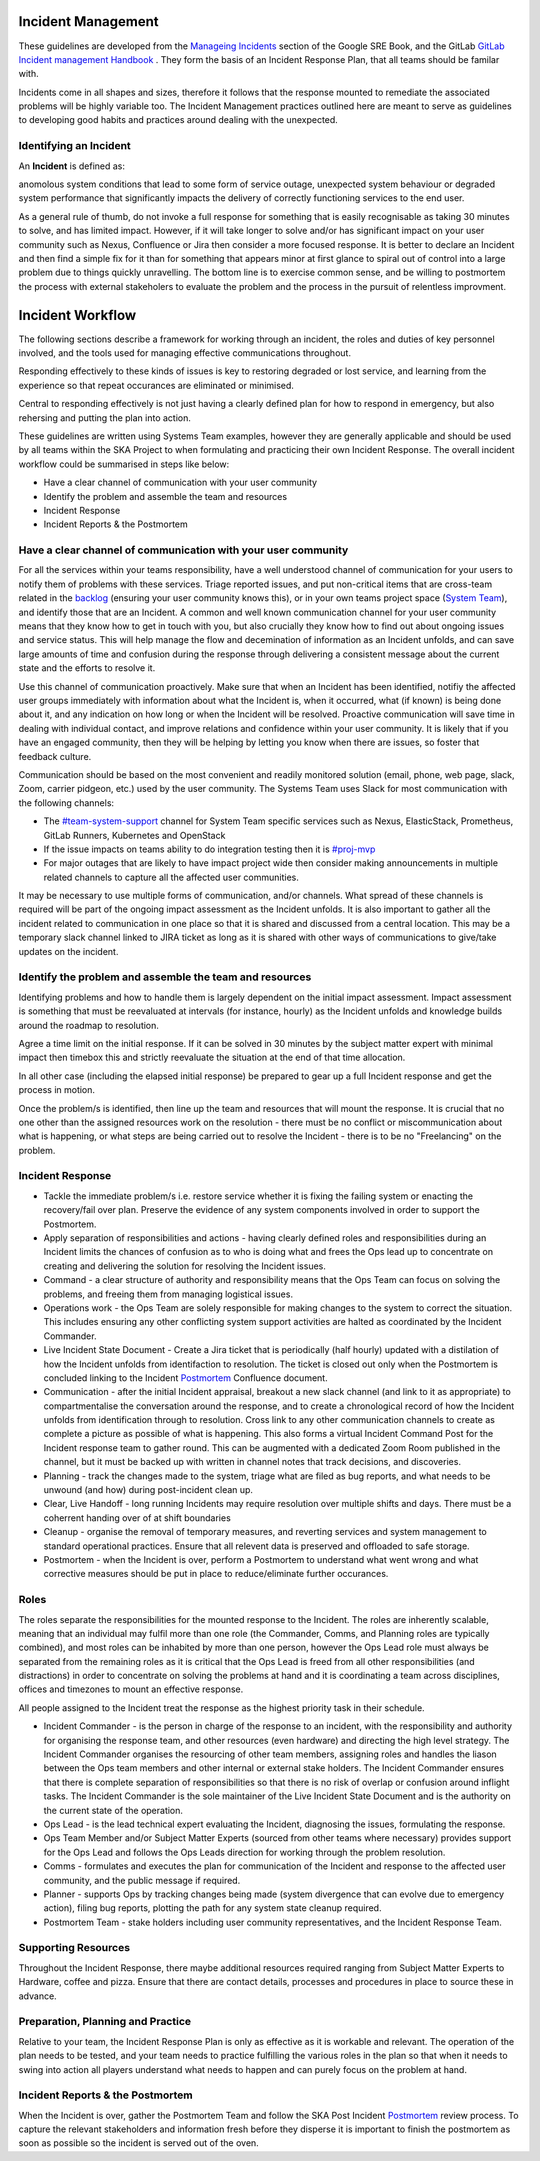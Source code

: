 Incident Management
===================

These guidelines are developed from the `Manageing Incidents <https://landing.google.com/sre/sre-book/chapters/managing-incidents/>`_ section of the Google SRE Book, and the GitLab `GitLab Incident management Handbook <https://about.gitlab.com/handbook/engineering/infrastructure/incident-management/>`_ .  They form the basis of an Incident Response Plan, that all teams should be familar with.

Incidents come in all shapes and sizes, therefore it follows that the response mounted to remediate the associated problems will be highly variable too.  The Incident Management practices outlined here are meant to serve as guidelines to developing good habits and practices around dealing with the unexpected.

Identifying an Incident
-----------------------

An **Incident** is defined as:

anomolous system conditions that lead to some form of service outage, unexpected system behaviour or degraded system performance that significantly impacts the delivery of correctly functioning services to the end user.

As a general rule of thumb, do not invoke a full response for something that is easily recognisable as taking 30 minutes to solve, and has limited impact.  However, if it will take longer to solve and/or has significant impact on your user community such as Nexus, Confluence or Jira then consider a more focused response.  It is better to declare an Incident and then find a simple fix for it than for something that appears minor at first glance to spiral out of control into a large problem due to things quickly unravelling.  The bottom line is to exercise common sense, and be willing to postmortem the process with external stakeholers to evaluate the problem and the process in the pursuit of relentless improvment.

Incident Workflow
=================

The following sections describe a framework for working through an incident, the roles and duties of key personnel involved, and the tools used for managing effective communications throughout.

Responding effectively to these kinds of issues is key to restoring degraded or lost service, and learning from the experience so that repeat occurances are eliminated or minimised.

Central to responding effectively is not just having a clearly defined plan for how to respond in emergency, but also rehersing and putting the plan into action.

These guidelines are written using Systems Team examples, however they are generally applicable and should be used by all teams within the SKA Project to when formulating and practicing their own Incident Response.
The overall incident workflow could be summarised in steps like below:

- Have a clear channel of communication with your user community
- Identify the problem and assemble the team and resources
- Incident Response
- Incident Reports & the Postmortem


Have a clear channel of communication with your user community
--------------------------------------------------------------

For all the services within your teams responsibility, have a well understood channel of communication for your users to notify them of problems with these services.  Triage reported issues, and put non-critical items that are cross-team related in the `backlog <https://jira.skatelescope.org/projects/SKB/summary>`_ (ensuring your user community knows this), or in your own teams project space (`System Team <https://jira.skatelescope.org/projects/ST/summary>`_), and identify those that are an Incident.
A common and well known communication channel for your user community means that they know how to get in touch with you, but also crucially they know how to find out about ongoing issues and service status.  This will help manage the flow and decemination of information as an Incident unfolds, and can save large amounts of time and confusion during the response through delivering a consistent message about the current state and the efforts to resolve it.

Use this channel of communication proactively.  Make sure that when an Incident has been identified, notifiy the affected user groups immediately with information about what the Incident is, when it occurred, what (if known) is being done about it, and any indication on how long or when the Incident will be resolved.  Proactive communication will save time in dealing with individual contact, and improve relations and confidence within your user community.  It is likely that if you have an engaged community, then they will be helping by letting you know when there are issues, so foster that feedback culture.

Communication should be based on the most convenient and readily monitored solution (email, phone, web page, slack, Zoom, carrier pidgeon, etc.) used by the user community.  The Systems Team uses Slack for most communication with the following channels:

* The `#team-system-support <https://skasoftware.slack.com/archives/CEMF9HXUZ>`_ channel for System Team specific services such as Nexus, ElasticStack, Prometheus, GitLab Runners, Kubernetes and OpenStack
* If the issue impacts on teams ability to do integration testing then it is `#proj-mvp <https://skasoftware.slack.com/archives/CKBDRGCKB>`_
* For major outages that are likely to have impact project wide then consider making announcements in multiple related channels to capture all the affected user communities.

It may be necessary to use multiple forms of communication, and/or channels.  What spread of these channels is required will be part of the ongoing impact assessment as the Incident unfolds. It is also important to gather all the incident related to communication in one place so that it is shared and discussed from a central location. This may be a temporary slack channel linked to JIRA ticket as long as it is shared with other ways of communications to give/take updates on the incident.


Identify the problem and assemble the team and resources
--------------------------------------------------------

Identifying problems and how to handle them is largely dependent on the initial impact assessment.  Impact assessment is something that must be reevaluated at intervals (for instance, hourly) as the Incident unfolds and knowledge builds around the roadmap to resolution.

Agree a time limit on the initial response.  If it can be solved in 30 minutes by the subject matter expert with minimal impact then timebox this and strictly reevaluate the situation at the end of that time allocation.

In all other case (including the elapsed initial response) be prepared to gear up a full Incident response and get the process in motion.

Once the problem/s is identified, then line up the team and resources that will mount the response.  It is crucial that no one other than the assigned resources work on the resolution - there must be no conflict or miscommunication about what is happening, or what steps are being carried out to resolve the Incident - there is to be no "Freelancing" on the problem.


Incident Response
-----------------

* Tackle the immediate problem/s i.e. restore service whether it is fixing the failing system or enacting the recovery/fail over plan. Preserve the evidence of any system components involved in order to support the Postmortem.

* Apply separation of responsibilities and actions - having clearly defined roles and responsibilities during an Incident limits the chances of confusion as to who is doing what and frees the Ops lead up to concentrate on creating and delivering the solution for resolving the Incident issues.

* Command - a clear structure of authority and responsibility means that the Ops Team can focus on solving the problems, and freeing them from managing logistical issues.

* Operations work - the Ops Team are solely responsible for making changes to the system to correct the situation.  This includes ensuring any other conflicting system support activities are halted as coordinated by the Incident Commander.

* Live Incident State Document - Create a Jira ticket that is periodically (half hourly) updated with a distilation of how the Incident unfolds from identifaction to resolution.  The ticket is closed out only when the Postmortem is concluded linking to the Incident `Postmortem <https://confluence.skatelescope.org/display/SE/Incident+Management>`_ Confluence document.

* Communication - after the initial Incident appraisal, breakout a new slack channel (and link to it as appropriate) to compartmentalise the conversation around the response, and to create a chronological record of how the Incident unfolds from identification through to resolution.  Cross link to any other communication channels to create as complete a picture as possible of what is happening.  This also forms a virtual Incident Command Post for the Incident response team to gather round.  This can be augmented with a dedicated Zoom Room published in the channel, but it must be backed up with written in channel notes that track decisions, and discoveries.

* Planning - track the changes made to the system, triage what are filed as bug reports, and what needs to be unwound (and how) during post-incident clean up.

* Clear, Live Handoff - long running Incidents may require resolution over multiple shifts and days.  There must be a coherrent handing over of  at shift boundaries

* Cleanup - organise the removal of temporary measures, and reverting services and system management to standard operational practices.  Ensure that all relevent data is preserved and offloaded to safe storage.

* Postmortem - when the Incident is over, perform a Postmortem to understand what went wrong and what corrective measures should be put in place to reduce/eliminate further occurances.


Roles
------

The roles separate the responsibilities for the mounted response to the Incident.  The roles are inherently scalable, meaning that an individual may fulfil more than one role (the Commander, Comms, and Planning roles are typically combined), and most roles can be inhabited by more than one person, however the Ops Lead role must always be separated from the remaining roles as it is critical that the Ops Lead is freed from all other responsibilities (and distractions) in order to concentrate on solving the problems at hand and it is coordinating a team across disciplines, offices and timezones to mount an effective response.

All people assigned to the Incident treat the response as the highest priority task in their schedule.

* Incident Commander - is the person in charge of the response to an incident, with the responsibility and authority for organising the response team, and other resources (even hardware) and directing the high level strategy.  The Incident Commander organises the resourcing of other team members, assigning roles and handles the liason between the Ops team members and other internal or external stake holders.  The Incident Commander ensures that there is complete separation of responsibilities so that there is no risk of overlap or confusion around inflight tasks.  The Incident Commander is the sole maintainer of the Live Incident State Document and is the authority on the current state of the operation.

* Ops Lead - is the lead technical expert evaluating the Incident, diagnosing the issues, formulating the response.

* Ops Team Member and/or Subject Matter Experts (sourced from other teams where necessary) provides support for the Ops Lead and follows the Ops Leads direction for working through the problem resolution.

* Comms - formulates and executes the plan for communication of the Incident and response to the affected user community, and the public message if required.

* Planner - supports Ops by tracking changes being made (system divergence that can evolve due to emergency action), filing bug reports, plotting the path for any system state cleanup required.

* Postmortem Team - stake holders including user community representatives, and the Incident Response Team.


Supporting Resources
--------------------

Throughout the Incident Response, there maybe additional resources required ranging from Subject Matter Experts to Hardware, coffee and pizza.  Ensure that there are contact details, processes and procedures in place to source these in advance.


Preparation, Planning and Practice
----------------------------------

Relative to your team, the Incident Response Plan is only as effective as it is workable and relevant.  The operation of the plan needs to be tested, and your team needs to practice fulfilling the various roles in the plan so that when it needs to swing into action all players understand what needs to happen and can purely focus on the problem at hand.


Incident Reports & the Postmortem
---------------------------------

When the Incident is over, gather the Postmortem Team and follow the SKA Post Incident `Postmortem <https://confluence.skatelescope.org/display/SE/Incident+Management>`_ review process. To capture the relevant stakeholders and information fresh before they disperse it is important to finish the postmortem as soon as possible so the incident is served out of the oven.

